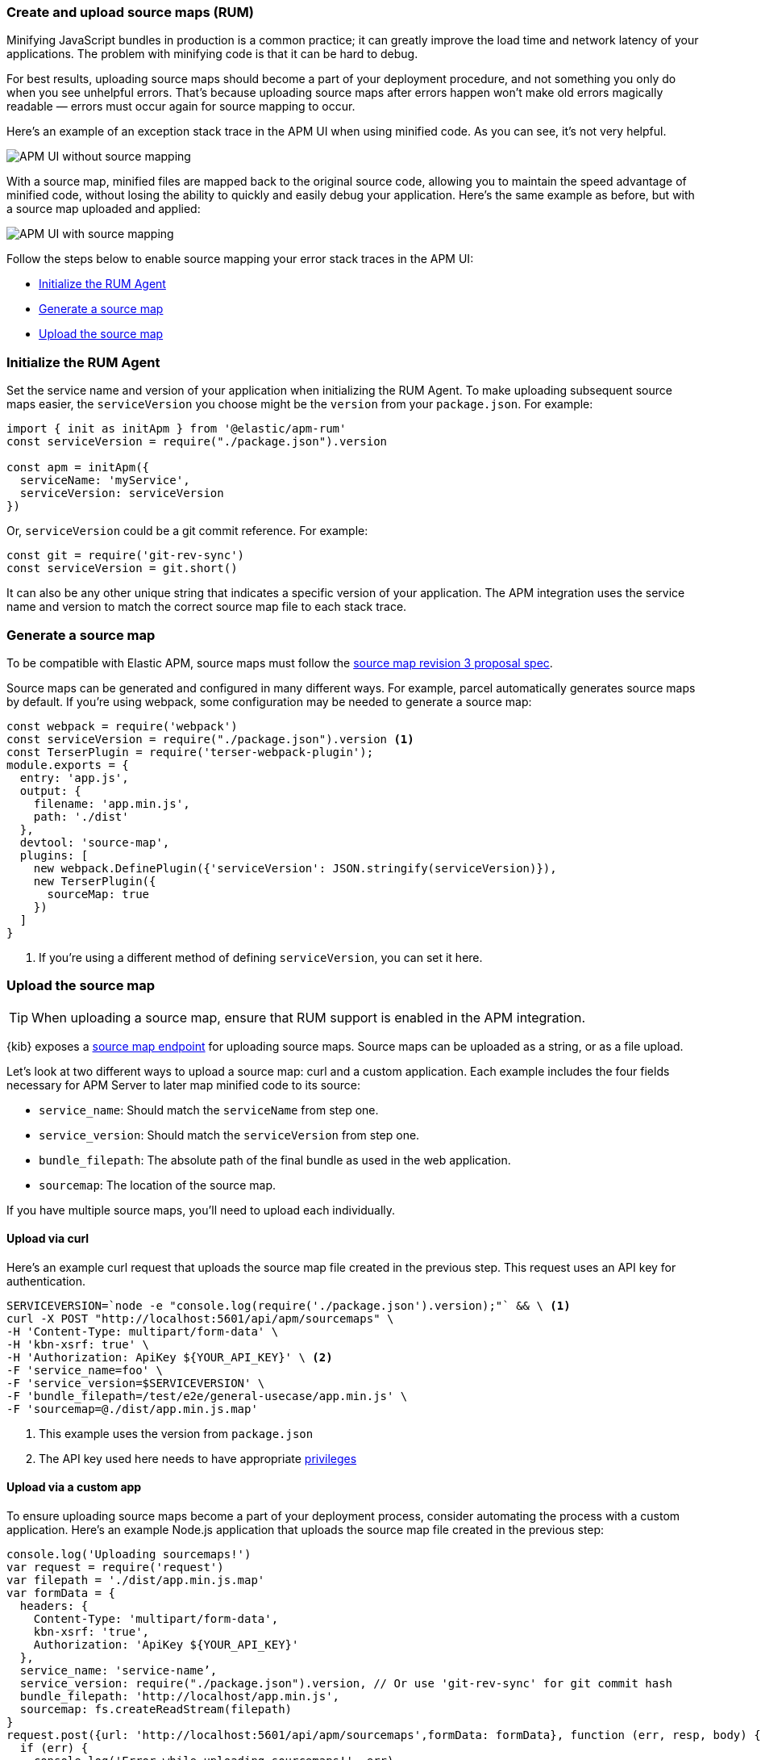 [[apm-source-map-how-to]]
=== Create and upload source maps (RUM)

Minifying JavaScript bundles in production is a common practice;
it can greatly improve the load time and network latency of your applications.
The problem with minifying code is that it can be hard to debug.

For best results, uploading source maps should become a part of your deployment procedure,
and not something you only do when you see unhelpful errors.
That's because uploading source maps after errors happen won't make old errors magically readable —
errors must occur again for source mapping to occur.

Here's an example of an exception stack trace in the APM UI when using minified code.
As you can see, it's not very helpful.

[role="screenshot"]
image::images/source-map-before.png[APM UI without source mapping]

With a source map, minified files are mapped back to the original source code,
allowing you to maintain the speed advantage of minified code,
without losing the ability to quickly and easily debug your application.
Here's the same example as before, but with a source map uploaded and applied:

[role="screenshot"]
image::images/source-map-after.png[APM UI with source mapping]

Follow the steps below to enable source mapping your error stack traces in the APM UI:

* <<apm-source-map-rum-initialize>>
* <<apm-source-map-rum-generate>>
* <<apm-source-map-rum-upload>>

[float]
[[apm-source-map-rum-initialize]]
=== Initialize the RUM Agent

Set the service name and version of your application when initializing the RUM Agent.
To make uploading subsequent source maps easier, the `serviceVersion` you choose might be the
`version` from your `package.json`. For example:

[source,js]
----
import { init as initApm } from '@elastic/apm-rum'
const serviceVersion = require("./package.json").version

const apm = initApm({
  serviceName: 'myService',
  serviceVersion: serviceVersion
})
----

Or, `serviceVersion` could be a git commit reference. For example:

[source,js]
----
const git = require('git-rev-sync')
const serviceVersion = git.short()
----

It can also be any other unique string that indicates a specific version of your application.
The APM integration uses the service name and version to match the correct source map file to each stack trace.

[float]
[[apm-source-map-rum-generate]]
=== Generate a source map

To be compatible with Elastic APM, source maps must follow the
https://sourcemaps.info/spec.html[source map revision 3 proposal spec].

Source maps can be generated and configured in many different ways.
For example, parcel automatically generates source maps by default.
If you're using webpack, some configuration may be needed to generate a source map:

[source,js]
----
const webpack = require('webpack')
const serviceVersion = require("./package.json").version <1>
const TerserPlugin = require('terser-webpack-plugin');
module.exports = {
  entry: 'app.js',
  output: {
    filename: 'app.min.js',
    path: './dist'
  },
  devtool: 'source-map',
  plugins: [
    new webpack.DefinePlugin({'serviceVersion': JSON.stringify(serviceVersion)}),
    new TerserPlugin({
      sourceMap: true
    })
  ]
}
----
<1> If you're using a different method of defining `serviceVersion`, you can set it here.

[float]
[[apm-source-map-rum-upload]]
=== Upload the source map

TIP: When uploading a source map, ensure that RUM support is enabled in the APM integration.

{kib} exposes a <<apm-rum-sourcemap-api,source map endpoint>> for uploading source maps.
Source maps can be uploaded as a string, or as a file upload.

Let's look at two different ways to upload a source map: curl and a custom application.
Each example includes the four fields necessary for APM Server to later map minified code to its source:

* `service_name`: Should match the `serviceName` from step one.
* `service_version`: Should match the `serviceVersion` from step one.
* `bundle_filepath`: The absolute path of the final bundle as used in the web application.
* `sourcemap`: The location of the source map.

If you have multiple source maps, you'll need to upload each individually.

[float]
[[apm-source-map-curl]]
==== Upload via curl

Here’s an example curl request that uploads the source map file created in the previous step.
This request uses an API key for authentication.

[source,console]
----
SERVICEVERSION=`node -e "console.log(require('./package.json').version);"` && \ <1>
curl -X POST "http://localhost:5601/api/apm/sourcemaps" \
-H 'Content-Type: multipart/form-data' \
-H 'kbn-xsrf: true' \
-H 'Authorization: ApiKey ${YOUR_API_KEY}' \ <2>
-F 'service_name=foo' \
-F 'service_version=$SERVICEVERSION' \
-F 'bundle_filepath=/test/e2e/general-usecase/app.min.js' \
-F 'sourcemap=@./dist/app.min.js.map'
----
<1> This example uses the version from `package.json`
<2> The API key used here needs to have appropriate <<apm-rum-sourcemap-api,privileges>>

[float]
[[apm-source-map-custom-app]]
==== Upload via a custom app

To ensure uploading source maps become a part of your deployment process,
consider automating the process with a custom application.
Here's an example Node.js application that uploads the source map file created in the previous step:

[source,js]
----
console.log('Uploading sourcemaps!')
var request = require('request')
var filepath = './dist/app.min.js.map'
var formData = {
  headers: {
    Content-Type: 'multipart/form-data',
    kbn-xsrf: 'true',
    Authorization: 'ApiKey ${YOUR_API_KEY}'
  },
  service_name: 'service-name’,
  service_version: require("./package.json").version, // Or use 'git-rev-sync' for git commit hash
  bundle_filepath: 'http://localhost/app.min.js',
  sourcemap: fs.createReadStream(filepath)
}
request.post({url: 'http://localhost:5601/api/apm/sourcemaps',formData: formData}, function (err, resp, body) {
  if (err) {
    console.log('Error while uploading sourcemaps!', err)
  } else {
    console.log('Sourcemaps uploaded!')
  }
})
----

[float]
[[apm-source-map-next]]
=== What happens next

Source maps are stored in {es}. When you upload a source map, a new {es} document is created
containing the contents of the source map.
When a RUM request comes in, APM Server will make use of these source map documents to apply the
source map logic to the event's stack traces.
